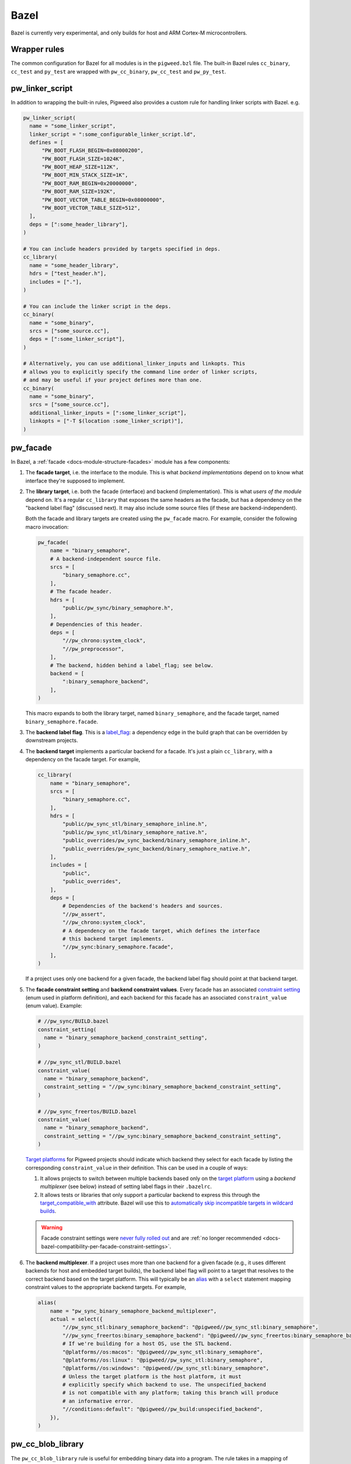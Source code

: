 .. _module-pw_build-bazel:

Bazel
=====
.. pigweed-module-subpage::
   :name: pw_build

Bazel is currently very experimental, and only builds for host and ARM Cortex-M
microcontrollers.

.. _module-pw_build-bazel-wrapper-rules:

Wrapper rules
-------------
The common configuration for Bazel for all modules is in the ``pigweed.bzl``
file. The built-in Bazel rules ``cc_binary``, ``cc_test`` and ``py_test`` are
wrapped with ``pw_cc_binary``, ``pw_cc_test`` and ``pw_py_test``.

.. _module-pw_build-bazel-pw_linker_script:

pw_linker_script
----------------
In addition to wrapping the built-in rules, Pigweed also provides a custom
rule for handling linker scripts with Bazel. e.g.

.. code-block:: python

   pw_linker_script(
     name = "some_linker_script",
     linker_script = ":some_configurable_linker_script.ld",
     defines = [
         "PW_BOOT_FLASH_BEGIN=0x08000200",
         "PW_BOOT_FLASH_SIZE=1024K",
         "PW_BOOT_HEAP_SIZE=112K",
         "PW_BOOT_MIN_STACK_SIZE=1K",
         "PW_BOOT_RAM_BEGIN=0x20000000",
         "PW_BOOT_RAM_SIZE=192K",
         "PW_BOOT_VECTOR_TABLE_BEGIN=0x08000000",
         "PW_BOOT_VECTOR_TABLE_SIZE=512",
     ],
     deps = [":some_header_library"],
   )

   # You can include headers provided by targets specified in deps.
   cc_library(
     name = "some_header_library",
     hdrs = ["test_header.h"],
     includes = ["."],
   )

   # You can include the linker script in the deps.
   cc_binary(
     name = "some_binary",
     srcs = ["some_source.cc"],
     deps = [":some_linker_script"],
   )

   # Alternatively, you can use additional_linker_inputs and linkopts. This
   # allows you to explicitly specify the command line order of linker scripts,
   # and may be useful if your project defines more than one.
   cc_binary(
     name = "some_binary",
     srcs = ["some_source.cc"],
     additional_linker_inputs = [":some_linker_script"],
     linkopts = ["-T $(location :some_linker_script)"],
   )

.. _module-pw_build-bazel-pw_facade:

pw_facade
---------
In Bazel, a :ref:`facade <docs-module-structure-facades>` module has a few
components:

#. The **facade target**, i.e. the interface to the module. This is what
   *backend implementations* depend on to know what interface they're supposed
   to implement.

#. The **library target**, i.e. both the facade (interface) and backend
   (implementation). This is what *users of the module* depend on. It's a
   regular ``cc_library`` that exposes the same headers as the facade, but
   has a dependency on the "backend label flag" (discussed next). It may also
   include some source files (if these are backend-independent).

   Both the facade and library targets are created using the
   ``pw_facade`` macro. For example, consider the following
   macro invocation:

   .. code-block:: python

      pw_facade(
          name = "binary_semaphore",
          # A backend-independent source file.
          srcs = [
              "binary_semaphore.cc",
          ],
          # The facade header.
          hdrs = [
              "public/pw_sync/binary_semaphore.h",
          ],
          # Dependencies of this header.
          deps = [
              "//pw_chrono:system_clock",
              "//pw_preprocessor",
          ],
          # The backend, hidden behind a label_flag; see below.
          backend = [
              ":binary_semaphore_backend",
          ],
      )

   This macro expands to both the library target, named ``binary_semaphore``,
   and the facade target, named ``binary_semaphore.facade``.

#. The **backend label flag**. This is a `label_flag
   <https://bazel.build/extending/config#label-typed-build-settings>`_: a
   dependency edge in the build graph that can be overridden by downstream projects.

#. The **backend target** implements a particular backend for a facade. It's
   just a plain ``cc_library``, with a dependency on the facade target. For example,

   .. code-block:: python

      cc_library(
          name = "binary_semaphore",
          srcs = [
              "binary_semaphore.cc",
          ],
          hdrs = [
              "public/pw_sync_stl/binary_semaphore_inline.h",
              "public/pw_sync_stl/binary_semaphore_native.h",
              "public_overrides/pw_sync_backend/binary_semaphore_inline.h",
              "public_overrides/pw_sync_backend/binary_semaphore_native.h",
          ],
          includes = [
              "public",
              "public_overrides",
          ],
          deps = [
              # Dependencies of the backend's headers and sources.
              "//pw_assert",
              "//pw_chrono:system_clock",
              # A dependency on the facade target, which defines the interface
              # this backend target implements.
              "//pw_sync:binary_semaphore.facade",
          ],
      )

   If a project uses only one backend for a given facade, the backend label
   flag should point at that backend target.

#. The **facade constraint setting** and **backend constraint values**. Every
   facade has an associated `constraint setting
   <https://bazel.build/concepts/platforms#api-review>`_ (enum used in platform
   definition), and each backend for this facade has an associated
   ``constraint_value`` (enum value). Example:

   .. code-block:: python

      # //pw_sync/BUILD.bazel
      constraint_setting(
        name = "binary_semaphore_backend_constraint_setting",
      )

      # //pw_sync_stl/BUILD.bazel
      constraint_value(
        name = "binary_semaphore_backend",
        constraint_setting = "//pw_sync:binary_semaphore_backend_constraint_setting",
      )

      # //pw_sync_freertos/BUILD.bazel
      constraint_value(
        name = "binary_semaphore_backend",
        constraint_setting = "//pw_sync:binary_semaphore_backend_constraint_setting",
      )

   `Target platforms <https://bazel.build/extending/platforms>`_ for Pigweed
   projects should indicate which backend they select for each facade by
   listing the corresponding ``constraint_value`` in their definition. This can
   be used in a couple of ways:

   #.  It allows projects to switch between multiple backends based only on the
       `target platform <https://bazel.build/extending/platforms>`_ using a
       *backend multiplexer* (see below) instead of setting label flags in
       their ``.bazelrc``.

   #.  It allows tests or libraries that only support a particular backend to
       express this through the `target_compatible_with
       <https://bazel.build/reference/be/common-definitions#common.target_compatible_with>`_
       attribute. Bazel will use this to `automatically skip incompatible
       targets in wildcard builds
       <https://bazel.build/extending/platforms#skipping-incompatible-targets>`_.

   .. warning::

      Facade constraint settings were `never fully rolled out
      <https://pwbug.dev/272090220>`_ and are :ref:`no longer recommended
      <docs-bazel-compatibility-per-facade-constraint-settings>`.

#. The **backend multiplexer**. If a project uses more than one backend for a
   given facade (e.g., it uses different backends for host and embedded target
   builds), the backend label flag will point to a target that resolves to the
   correct backend based on the target platform. This will typically be an
   `alias <https://bazel.build/reference/be/general#alias>`_ with a ``select``
   statement mapping constraint values to the appropriate backend targets. For
   example,

   .. code-block:: python

      alias(
          name = "pw_sync_binary_semaphore_backend_multiplexer",
          actual = select({
              "//pw_sync_stl:binary_semaphore_backend": "@pigweed//pw_sync_stl:binary_semaphore",
              "//pw_sync_freertos:binary_semaphore_backend": "@pigweed//pw_sync_freertos:binary_semaphore_backend",
              # If we're building for a host OS, use the STL backend.
              "@platforms//os:macos": "@pigweed//pw_sync_stl:binary_semaphore",
              "@platforms//os:linux": "@pigweed//pw_sync_stl:binary_semaphore",
              "@platforms//os:windows": "@pigweed//pw_sync_stl:binary_semaphore",
              # Unless the target platform is the host platform, it must
              # explicitly specify which backend to use. The unspecified_backend
              # is not compatible with any platform; taking this branch will produce
              # an informative error.
              "//conditions:default": "@pigweed//pw_build:unspecified_backend",
          }),
      )

pw_cc_blob_library
------------------
The ``pw_cc_blob_library`` rule is useful for embedding binary data into a
program. The rule takes in a mapping of symbol names to file paths, and
generates a set of C++ source and header files that embed the contents of the
passed-in files as arrays of ``std::byte``.

The blob byte arrays are constant initialized and are safe to access at any
time, including before ``main()``.

``pw_cc_blob_library`` is also available in the :ref:`GN <module-pw_build-cc_blob_library>`
and CMake builds.

Arguments
^^^^^^^^^
* ``blobs``: A list of ``pw_cc_blob_info`` targets, where each target
  corresponds to a binary blob to be transformed from file to byte array. This
  is a required field. ``pw_cc_blob_info`` attributes include:

  * ``symbol_name``: The C++ symbol for the byte array.
  * ``file_path``: The file path for the binary blob.
  * ``linker_section``: If present, places the byte array in the specified
    linker section.
  * ``alignas``: If present, uses the specified string verbatim in
    the ``alignas()`` specifier for the byte array.

* ``out_header``: The header file to generate. Users will include this file
  exactly as it is written here to reference the byte arrays.
* ``namespace``: C++ namespace to place the generated blobs within.
* ``alwayslink``: Whether this library should always be linked. Defaults to false.

Example
^^^^^^^
**BUILD.bazel**

.. code-block:: python

   pw_cc_blob_info(
     name = "foo_blob",
     file_path = "foo.bin",
     symbol_name = "kFooBlob",
   )

   pw_cc_blob_info(
     name = "bar_blob",
     file_path = "bar.bin",
     symbol_name = "kBarBlob",
     linker_section = ".bar_section",
   )

   pw_cc_blob_library(
     name = "foo_bar_blobs",
     blobs = [
       ":foo_blob",
       ":bar_blob",
     ],
     out_header = "my/stuff/foo_bar_blobs.h",
     namespace = "my::stuff",
   )

.. note:: If the binary blobs are generated as part of the build, be sure to
          list them as deps to the pw_cc_blob_library target.

**Generated Header**

.. code-block::

   #pragma once

   #include <array>
   #include <cstddef>

   namespace my::stuff {

   extern const std::array<std::byte, 100> kFooBlob;

   extern const std::array<std::byte, 50> kBarBlob;

   }  // namespace my::stuff

**Generated Source**

.. code-block::

   #include "my/stuff/foo_bar_blobs.h"

   #include <array>
   #include <cstddef>

   #include "pw_preprocessor/compiler.h"

   namespace my::stuff {

   const std::array<std::byte, 100> kFooBlob = { ... };

   PW_PLACE_IN_SECTION(".bar_section")
   const std::array<std::byte, 50> kBarBlob = { ... };

   }  // namespace my::stuff

.. _module-pw_build-bazel-pw_cc_binary_with_map:

pw_cc_binary_with_map
---------------------
The ``pw_cc_binary_with_map`` rule can be used to build a binary like
``cc_binary`` does but also generate a .map file from the linking step.

.. code-block:: python

   pw_cc_binary_with_map(
     name = "test",
     srcs = ["empty_main.cc"],
   )

This should result in a ``test.map`` file generated next to the ``test`` binary.

Note that it's only partially compatible with the ``cc_binary`` interface and
certain things are not implemented like make variable substitution.

.. _module-pw_build-bazel-pw_elf_to_bin:

pw_elf_to_bin
-------------
The ``pw_elf_to_bin`` rule takes in a binary executable target and produces a
file using the ``-Obinary`` option to ``objcopy``. This is only suitable for use
with binaries where all the segments are non-overlapping. A common use case for
this type of file is booting directly on hardware with no bootloader.

.. code-block:: python

   load("@pigweed//pw_build:binary_tools.bzl", "pw_elf_to_bin")

   pw_elf_to_bin(
     name = "bin",
     elf_input = ":main",
     bin_out = "main.bin",
   )

.. _module-pw_build-bazel-pw_elf_to_dump:

pw_elf_to_dump
--------------
The ``pw_elf_to_dump`` rule takes in a binary executable target and produces a
text file containing the output of the toolchain's ``objdump -xd`` command. This
contains the full binary layout, symbol table and disassembly which is often
useful when debugging embedded firmware.

.. code-block:: python

   load("@pigweed//pw_build:binary_tools.bzl", "pw_elf_to_dump")

   pw_elf_to_dump(
     name = "dump",
     elf_input = ":main",
     dump_out = "main.dump",
   )

Platform compatibility rules
----------------------------
Macros and rules related to platform compatibility are provided in
``//pw_build:compatibility.bzl``.

host_backend_alias
^^^^^^^^^^^^^^^^^^
An alias that resolves to the backend for host platforms. This is useful when
declaring a facade that provides a default backend for host platform use.

Miscellaneous utilities
-----------------------

.. _module-pw_build-bazel-empty_cc_library:

empty_cc_library
^^^^^^^^^^^^^^^^
This empty library is used as a placeholder for label flags that need to point
to a library of some kind, but don't actually need the dependency to amount to
anything.

default_link_extra_lib
^^^^^^^^^^^^^^^^^^^^^^
This library groups together all libraries commonly required at link time by
Pigweed modules. See :ref:`docs-build_system-bazel_link-extra-lib` for more
details.

unspecified_backend
^^^^^^^^^^^^^^^^^^^
A special target used instead of a cc_library as the default condition in
backend multiplexer select statements to signal that a facade is in an
unconfigured state. This produces better error messages than e.g. using an
invalid label.

Toolchains and platforms
------------------------
Pigweed provides clang-based host toolchains for Linux and Mac Arm gcc
toolchain. The clang-based Linux and Arm gcc toolchains are entirely hermetic.
We don't currently provide a host toolchain for Windows.
